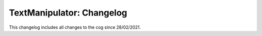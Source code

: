 .. _tm-cl:

==========================
TextManipulator: Changelog
==========================

This changelog includes all changes to the cog since 28/02/2021.